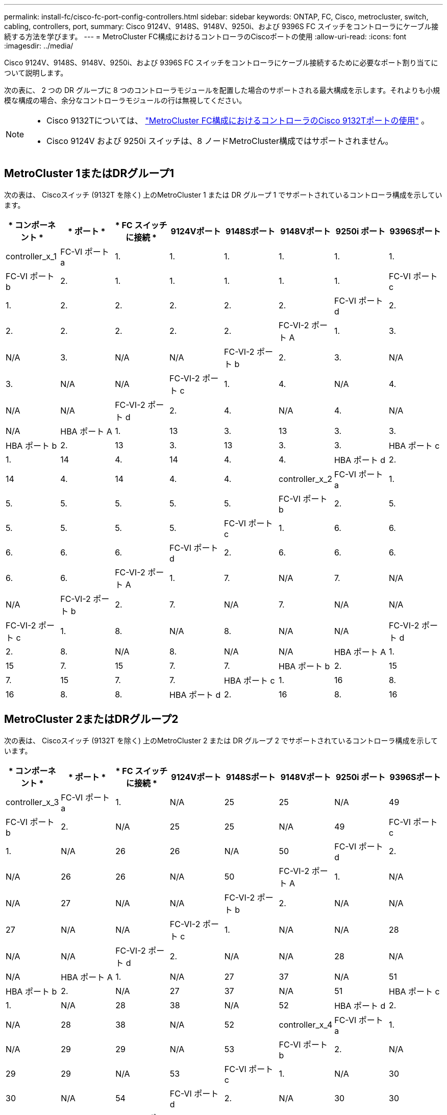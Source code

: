 ---
permalink: install-fc/cisco-fc-port-config-controllers.html 
sidebar: sidebar 
keywords: ONTAP, FC, Cisco, metrocluster, switch, cabling, controllers, port, 
summary: Cisco 9124V、9148S、9148V、9250i、および 9396S FC スイッチをコントローラにケーブル接続する方法を学びます。 
---
= MetroCluster FC構成におけるコントローラのCiscoポートの使用
:allow-uri-read: 
:icons: font
:imagesdir: ../media/


[role="lead"]
Cisco 9124V、9148S、9148V、9250i、および 9396S FC スイッチをコントローラにケーブル接続するために必要なポート割り当てについて説明します。

次の表に、 2 つの DR グループに 8 つのコントローラモジュールを配置した場合のサポートされる最大構成を示します。それよりも小規模な構成の場合、余分なコントローラモジュールの行は無視してください。

[NOTE]
====
* Cisco 9132Tについては、 link:cisco-9132t-fc-port-config-controllers.html["MetroCluster FC構成におけるコントローラのCisco 9132Tポートの使用"] 。
* Cisco 9124V および 9250i スイッチは、8 ノードMetroCluster構成ではサポートされません。


====


== MetroCluster 1またはDRグループ1

次の表は、 Ciscoスイッチ (9132T を除く) 上のMetroCluster 1 または DR グループ 1 でサポートされているコントローラ構成を示しています。

[cols="2a,2a,2a,2a,2a,2a,2a,2a"]
|===
| * コンポーネント * | * ポート * | * FC スイッチに接続 * | *9124Vポート* | *9148Sポート* | *9148Vポート* | *9250i ポート* | *9396Sポート* 


 a| 
controller_x_1
 a| 
FC-VI ポート a
 a| 
1.
 a| 
1.
 a| 
1.
 a| 
1.
 a| 
1.
 a| 
1.



 a| 
FC-VI ポート b
 a| 
2.
 a| 
1.
 a| 
1.
 a| 
1.
 a| 
1.
 a| 
1.



 a| 
FC-VI ポート c
 a| 
1.
 a| 
2.
 a| 
2.
 a| 
2.
 a| 
2.
 a| 
2.



 a| 
FC-VI ポート d
 a| 
2.
 a| 
2.
 a| 
2.
 a| 
2.
 a| 
2.
 a| 
2.



 a| 
FC-VI-2 ポート A
 a| 
1.
 a| 
3.
 a| 
N/A
 a| 
3.
 a| 
N/A
 a| 
N/A



 a| 
FC-VI-2 ポート b
 a| 
2.
 a| 
3.
 a| 
N/A
 a| 
3.
 a| 
N/A
 a| 
N/A



 a| 
FC-VI-2 ポート c
 a| 
1.
 a| 
4.
 a| 
N/A
 a| 
4.
 a| 
N/A
 a| 
N/A



 a| 
FC-VI-2 ポート d
 a| 
2.
 a| 
4.
 a| 
N/A
 a| 
4.
 a| 
N/A
 a| 
N/A



 a| 
HBA ポート A
 a| 
1.
 a| 
13
 a| 
3.
 a| 
13
 a| 
3.
 a| 
3.



 a| 
HBA ポート b
 a| 
2.
 a| 
13
 a| 
3.
 a| 
13
 a| 
3.
 a| 
3.



 a| 
HBA ポート c
 a| 
1.
 a| 
14
 a| 
4.
 a| 
14
 a| 
4.
 a| 
4.



 a| 
HBA ポート d
 a| 
2.
 a| 
14
 a| 
4.
 a| 
14
 a| 
4.
 a| 
4.



 a| 
controller_x_2
 a| 
FC-VI ポート a
 a| 
1.
 a| 
5.
 a| 
5.
 a| 
5.
 a| 
5.
 a| 
5.



 a| 
FC-VI ポート b
 a| 
2.
 a| 
5.
 a| 
5.
 a| 
5.
 a| 
5.
 a| 
5.



 a| 
FC-VI ポート c
 a| 
1.
 a| 
6.
 a| 
6.
 a| 
6.
 a| 
6.
 a| 
6.



 a| 
FC-VI ポート d
 a| 
2.
 a| 
6.
 a| 
6.
 a| 
6.
 a| 
6.
 a| 
6.



 a| 
FC-VI-2 ポート A
 a| 
1.
 a| 
7.
 a| 
N/A
 a| 
7.
 a| 
N/A
 a| 
N/A



 a| 
FC-VI-2 ポート b
 a| 
2.
 a| 
7.
 a| 
N/A
 a| 
7.
 a| 
N/A
 a| 
N/A



 a| 
FC-VI-2 ポート c
 a| 
1.
 a| 
8.
 a| 
N/A
 a| 
8.
 a| 
N/A
 a| 
N/A



 a| 
FC-VI-2 ポート d
 a| 
2.
 a| 
8.
 a| 
N/A
 a| 
8.
 a| 
N/A
 a| 
N/A



 a| 
HBA ポート A
 a| 
1.
 a| 
15
 a| 
7.
 a| 
15
 a| 
7.
 a| 
7.



 a| 
HBA ポート b
 a| 
2.
 a| 
15
 a| 
7.
 a| 
15
 a| 
7.
 a| 
7.



 a| 
HBA ポート c
 a| 
1.
 a| 
16
 a| 
8.
 a| 
16
 a| 
8.
 a| 
8.



 a| 
HBA ポート d
 a| 
2.
 a| 
16
 a| 
8.
 a| 
16
 a| 
8.
 a| 
8.

|===


== MetroCluster 2またはDRグループ2

次の表は、 Ciscoスイッチ (9132T を除く) 上のMetroCluster 2 または DR グループ 2 でサポートされているコントローラ構成を示しています。

[cols="2a,2a,2a,2a,2a,2a,2a,2a"]
|===
| * コンポーネント * | * ポート * | * FC スイッチに接続 * | *9124Vポート* | *9148Sポート* | *9148Vポート* | *9250i ポート* | *9396Sポート* 


 a| 
controller_x_3
 a| 
FC-VI ポート a
 a| 
1.
 a| 
N/A
 a| 
25
 a| 
25
 a| 
N/A
 a| 
49



 a| 
FC-VI ポート b
 a| 
2.
 a| 
N/A
 a| 
25
 a| 
25
 a| 
N/A
 a| 
49



 a| 
FC-VI ポート c
 a| 
1.
 a| 
N/A
 a| 
26
 a| 
26
 a| 
N/A
 a| 
50



 a| 
FC-VI ポート d
 a| 
2.
 a| 
N/A
 a| 
26
 a| 
26
 a| 
N/A
 a| 
50



 a| 
FC-VI-2 ポート A
 a| 
1.
 a| 
N/A
 a| 
N/A
 a| 
27
 a| 
N/A
 a| 
N/A



 a| 
FC-VI-2 ポート b
 a| 
2.
 a| 
N/A
 a| 
N/A
 a| 
27
 a| 
N/A
 a| 
N/A



 a| 
FC-VI-2 ポート c
 a| 
1.
 a| 
N/A
 a| 
N/A
 a| 
28
 a| 
N/A
 a| 
N/A



 a| 
FC-VI-2 ポート d
 a| 
2.
 a| 
N/A
 a| 
N/A
 a| 
28
 a| 
N/A
 a| 
N/A



 a| 
HBA ポート A
 a| 
1.
 a| 
N/A
 a| 
27
 a| 
37
 a| 
N/A
 a| 
51



 a| 
HBA ポート b
 a| 
2.
 a| 
N/A
 a| 
27
 a| 
37
 a| 
N/A
 a| 
51



 a| 
HBA ポート c
 a| 
1.
 a| 
N/A
 a| 
28
 a| 
38
 a| 
N/A
 a| 
52



 a| 
HBA ポート d
 a| 
2.
 a| 
N/A
 a| 
28
 a| 
38
 a| 
N/A
 a| 
52



 a| 
controller_x_4
 a| 
FC-VI ポート a
 a| 
1.
 a| 
N/A
 a| 
29
 a| 
29
 a| 
N/A
 a| 
53



 a| 
FC-VI ポート b
 a| 
2.
 a| 
N/A
 a| 
29
 a| 
29
 a| 
N/A
 a| 
53



 a| 
FC-VI ポート c
 a| 
1.
 a| 
N/A
 a| 
30
 a| 
30
 a| 
N/A
 a| 
54



 a| 
FC-VI ポート d
 a| 
2.
 a| 
N/A
 a| 
30
 a| 
30
 a| 
N/A
 a| 
54



 a| 
FC-VI-2 ポート A
 a| 
1.
 a| 
N/A
 a| 
N/A
 a| 
31.
 a| 
N/A
 a| 
N/A



 a| 
FC-VI-2 ポート b
 a| 
2.
 a| 
N/A
 a| 
N/A
 a| 
31.
 a| 
N/A
 a| 
N/A



 a| 
FC-VI-2 ポート c
 a| 
1.
 a| 
N/A
 a| 
N/A
 a| 
32
 a| 
N/A
 a| 
N/A



 a| 
FC-VI-2 ポート d
 a| 
2.
 a| 
N/A
 a| 
N/A
 a| 
32
 a| 
N/A
 a| 
N/A



 a| 
HBA ポート A
 a| 
1.
 a| 
N/A
 a| 
31.
 a| 
39
 a| 
N/A
 a| 
55



 a| 
HBA ポート b
 a| 
2.
 a| 
N/A
 a| 
31.
 a| 
39
 a| 
N/A
 a| 
55



 a| 
HBA ポート c
 a| 
1.
 a| 
N/A
 a| 
32
 a| 
40
 a| 
N/A
 a| 
56



 a| 
HBA ポート d
 a| 
1.
 a| 
N/A
 a| 
32
 a| 
40
 a| 
N/A
 a| 
56

|===
